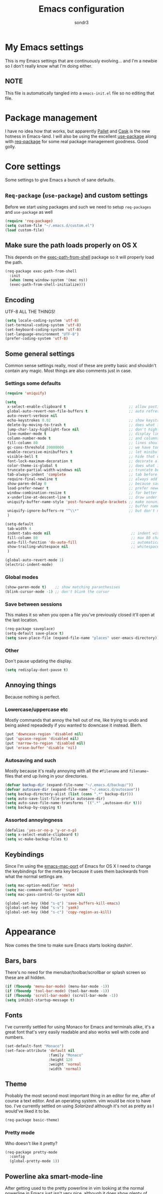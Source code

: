#+Title: Emacs configuration
#+Author: sondr3

* My Emacs settings
  This is my Emacs settings that are continuously evolving... and I'm a newbie so
  I don't really know what I'm doing either.

** NOTE
   This file is automatically tangled into a =emacs-init.el= file so no editing that file.

* Package management
  I have no idea how that works, but apparently [[https://github.com/rdallasgray/pallet][Pallet]] and [[https://github.com/cask/cask][Cask]] is the new
  hotness in Emacs-land. I will also be using the excellent [[https://github.com/jwiegley/use-package][use-package]] along
  with [[https://github.com/edvorg/req-package][req-package]] for some real package management goodness. Good golly.

* Core settings
  Some settings to give Emacs a bunch of sane defaults.

** =Req-package= (=use-package=) and custom settings
   Before we start using packages and such we need to setup =req-packages= and
   =use-package= as well

#+BEGIN_SRC emacs-lisp
  (require 'req-package)
  (setq custom-file "~/.emacs.d/custom.el")
  (load custom-file)
#+END_SRC

** Make sure the path loads properly on OS X
   This depends on the [[https://github.com/purcell/exec-path-from-shell][exec-path-from-shell]] package so it will properly load the
   path.

#+BEGIN_SRC emacs-lisp
  (req-package exec-path-from-shell
    :init
    (when (memq window-system '(mac ns))
    (exec-path-from-shell-initialize)))
#+END_SRC

** Encoding
   UTF-8 ALL THE THINGS!

#+BEGIN_SRC emacs-lisp
  (setq locale-coding-system 'utf-8)
  (set-terminal-coding-system 'utf-8)
  (set-keyboard-coding-system 'utf-8)
  (set-language-environment "UTF-8")
  (prefer-coding-system 'utf-8)
#+END_SRC

** Some general settings
   Common sense settings really, most of these are pretty basic and shouldn't
   contain any magic. Most things are also comments just in case. 

*** Settings some defaults
#+BEGIN_SRC emacs-lisp
  (require 'uniquify)

  (setq
   x-select-enable-clipboard t                             ;; allow pasting outside Emacs
   global-auto-revert-non-file-buffers t                   ;; auto refresh dired quietly
   auto-revert-verbose nil
   echo-keystrokes 0.02                                    ;; show keystrokes in progress
   delete-by-moving-to-trash t                             ;; does what it says
   jump-char-lazy-highlight-face nil                       ;; don't highlight matches with jump-char
   line-number-mode t                                      ;; display line numbers
   column-number-mode t                                    ;; and columns
   fill-column 80                                          ;; lines should be 80 chars wide
   gc-cons-threshold 20000000                              ;; we have tons of memory now, don't be greedy
   enable-recursive-minibuffers t                          ;; let minibuffers be recursive
   visible-bell t                                          ;; hide that ding ding
   font-lock-maximum-decoration t                          ;; decorate all buffers with colors
   color-theme-is-global t                                 ;; does what it says
   truncate-partial-width-windows nil                      ;; truncate buffers
   tab-always-indent 'complete                             ;; tab before indenting
   require-final-newline t                                 ;; always add a newline when saving
   show-paren-delay 0                                      ;; because saving miliseconds is woreth it
   load-prefer-newer t                                     ;; prefer newer .el files to .elc
   window-combination-resize t                             ;; for better window resizing
   x-underline-at-descent-line t                           ;; draw underline lower
   uniquify-buffer-name-style 'post-forward-angle-brackets ;; make nonunique
                                                           ;; buffer names better
   uniquify-ignore-buffers-re "^\\*"                       ;; but don't mess with special buffersc'
   )

  (setq-default
   tab-width 4
   indent-tabs-mode nil                                     ;; indent with spaces and not tabs
   fill-column 80                                           ;; max 80 characters wide
   auto-fill-function 'do-auto-fill                         ;; automatically wrap long lines
   show-trailing-whitespace nil                             ;; whitespace mode
   )

  (global-auto-revert-mode 1)
  (electric-indent-mode)
#+END_SRC

*** Global modes
#+BEGIN_SRC emacs-lisp
  (show-paren-mode t)    ;; show matching paranthesises
  (blink-cursor-mode -1) ;; don't blink the cursor
#+END_SRC

*** Save between sessions
    This makes it so when you open a file you've previously closed it'll open at
    the last location.

#+BEGIN_SRC emacs-lisp
  (req-package saveplace)
  (setq-default save-place t)
  (setq save-place-file (expand-file-name "places" user-emacs-directory))
#+END_SRC
*** Other
    Don't pause updating the display.

#+BEGIN_SRC emacs-lisp
(setq redisplay-dont-pause t)
#+END_SRC
** Annoying things
   Because nothing is perfect.

*** Lowercase/uppercase etc
    Mostly commands that annoy the hell out of me, like trying to undo and being
    asked repeadedly if you wanted to downcase it instead. Blerh.
#+BEGIN_SRC emacs-lisp
  (put 'downcase-region 'disabled nil)
  (put 'upcase-region 'disabled nil)
  (put 'narrow-to-region 'disabled nil)
  (put 'erase-buffer 'disable 'nil)
#+END_SRC

*** Autosaving and such
    Mostly because it's really annoying with all the =#filename= and =filename~=
    files that end up living in your directories.

#+BEGIN_SRC emacs-lisp
  (defvar backup-dir (expand-file-name "~/.emacs.d/backup/"))
  (defvar autosave-dir (expand-file-name "~/.emacs.d/autosave"))
  (setq backup-directory-alist (list (cons ".*" backup-dir)))
  (setq auto-save-list-file-prefix autosave-dir)
  (setq auto-save-file-name-transforms `((".*" ,autosave-dir t)))
  (setq backup-by-copying t)
#+END_SRC

*** Assorted annoyingness
#+BEGIN_SRC emacs-lisp
  (defalias 'yes-or-no-p 'y-or-n-p)
  (setq x-select-enable-clipboard t)
  (setq vc-make-backup-files t)
#+END_SRC
** Keybindings
   Since I'm using the [[https://github.com/railwaycat/emacs-mac-port][emacs-mac-port]] of Emacs for OS X I need to change the
   keybindings for the meta key because it uses them backwards from what the
   normal settings are.

#+BEGIN_SRC emacs-lisp
  (setq mac-option-modifier 'meta)
  (setq mac-command-modifier 'super)
  (setq mac-pass-control-to-system nil)

  (global-set-key (kbd "s-q") 'save-buffers-kill-emacs)
  (global-set-key (kbd "s-v") 'yank)
  (global-set-key (kbd "s-c") 'copy-region-as-kill)
#+END_SRC
* Appearance
  Now comes the time to make sure Emacs starts looking dashin'.

** Bars, bars
   There's no need for the menubar/toolbar/scrollbar or splash screen so these are all hidden.

#+BEGIN_SRC emacs-lisp
  (if (fboundp 'menu-bar-mode) (menu-bar-mode -1))
  (if (fboundp 'tool-bar-mode) (tool-bar-mode -1))
  (if (fboundp 'scroll-bar-mode) (scroll-bar-mode -1))
  (setq inhibit-startup-message t)
#+END_SRC

** Fonts
   I've currently settled for using Monaco for Emacs and terminals
   alike, it's a great font that's very easily readable and also works well with
   code and numbers.

#+BEGIN_SRC emacs-lisp
  (set-default-font "Monaco")
  (set-face-attribute 'default nil
                      :family "Monaco"
                      :height 120
                      :weight 'normal
                      :width 'normal)
#+END_SRC

** Theme
   Probably the most second most important thing in an editor for me, after of
   course a text editor. And an operating system. vim would be nice to have
   too. I've currently settled on using [[ethanschoonover.com/solarized][Solarized]] although it's not as pretty as
   I would've liked it to be. 

#+BEGIN_SRC emacs-lisp
  (req-package basic-theme)
#+END_SRC

*** Pretty mode
    Who doesn't like it pretty?

#+BEGIN_SRC emacs-lisp
  (req-package pretty-mode
    :config
    (global-pretty-mode 1))
#+END_SRC

** Powerline aka smart-mode-line
   After getting used to the pretty powerline in vim looking at the normal
   powerline in Emacs just isn't very nice, although it does show plenty of
   information. However, none of the direct vim forks of Powerline (or
   vim-airline in my case), so I ended up using [[https://github.com/Bruce-Connor/smart-mode-line/][smart-mode-line]] instead.

#+BEGIN_SRC emacs-lisp
  (req-package smart-mode-line
    :init
    (sml/setup)
    (setq sml/theme 'respectful))
#+END_SRC

*** Customizing the layout

#+BEGIN_SRC emacs-lisp
  (setq displa-time-day-and-date t
        display-time-format "%a %b %d %R"
        display-time-interval 60
        display-fime-default-load-average nil)
  (display-time)
#+END_SRC

** Gutter
   If you've used vim for a while you get used to having both relative line
   numbers as well as git diffs in the gutter. Personally I find this incredibly
   useful and so I'll be implementing it in Emacs as well.

*** Git-gutter
#+BEGIN_SRC emacs-lisp
  (req-package git-gutter
    :init
    (global-git-gutter-mode +1)
    :config
    (progn
      (git-gutter:linum-setup)))
#+END_SRC

*** Relative line numbers
#+BEGIN_SRC emacs-lisp
  (req-package linum-relative
    :init
    :config
    (progn
      (setq linum-relative-format "%3s ")
      (setq linum-relative-current-symbol "")
      (dolist (mode '(column-number-mode line-number-mode))
        (when (fboundp mode) (funcall mode t)))
      (dolist (mode-hook '(text-mode-hook prog-mode-hook conf-mode-hook))
        (add-hook mode-hook
                  (lambda ()
                    (linum-mode 1))))))
#+END_SRC

* EVIL aka vim in Emacs
  Now for the greater things in life; vim. As much as I love Emacs I still think
  modal editing is a much better way to edit text, and as such I'm using EVIL
  mode in Emacs to get all the goodies from vim into Emacs. It's a combination
  that simply can't be beat.

** =evil=

#+BEGIN_SRC emacs-lisp
  (req-package evil
    :require (evil-surround undo-tree ace-jump-mode)
    :ensure evil
    :init
    (progn
      (evil-mode 1)
      (setq evil-default-cursor t)
      (setq evil-motion-state-modes
            (append evil-emacs-state-modes evil-motion-state-modes))))
#+END_SRC

** =evil-leader=
   The leader is a really useful thing in Vim and pretty much required for me,
   and luckily with =evil-leader= you can have it in Emacs as well! Here it's
   set to =<SPACE>=.

#+BEGIN_SRC emacs-lisp
  (req-package evil-leader
    :require evil
    :ensure evil-leader
    :init
    (progn
      (evil-leader/set-leader "<SPC>")
      (global-evil-leader-mode 1)
      (evil-leader/set-key
        "w" 'ace-jump-word-mode
        "c" 'ace-jump-char-mode
        "l" 'ace-jump-line-mode)))
#+END_SRC
   
** =evil-surround=
   I love =vim-surround=, it's incredibly handy being able to switch what
   characters surround what, remove them, add new ones and so on and Tim Pope's
   plugin is great for it, luckily, it's for Emacs too.

#+BEGIN_SRC emacs-lisp
  (req-package evil-surround
    :init
    (global-evil-surround-mode 1))
#+END_SRC

** =undo-tree=
   Because the regular way that Emacs does undos is not very intuitive.

#+BEGIN_SRC emacs-lisp
  (req-package undo-tree
    :diminish ""
    :init
    (progn
      (setq undo-tree-auto-save-history t)
      (global-undo-tree-mode)))
#+END_SRC

** =ace-jump-mode=
   Getting around quickly is quite useful.

#+BEGIN_SRC emacs-lisp
(req-package ace-jump-mode)
#+END_SRC

** Keybinds
   The only one I really need is being able to use =jj= instead of =ESC=, but to
   do this I need [[http://www.emacswiki.org/emacs/key-chord.el][key-chord.el]].

#+BEGIN_SRC emacs-lisp
  (req-package key-chord
    :init
    (key-chord-mode 1)
    :config
    (progn
      (setq key-chord-two-keys-delay 0.5)
      (key-chord-define evil-insert-state-map "jj" 'evil-normal-state)))
#+END_SRC

* Editing
  Now that we have vim running inside of Emacs (almost), we really don't need
  much more. Well... maybe we do.

** Delimiters
   I like my paranthesises and brackets and whatnot to be matching and distinct,
   for this I use [[https://github.com/Fuco1/smartparens][smartparens]] and [[https://github.com/Fanael/rainbow-delimiters][rainbow-delimiters]] for color matching
   them. Dashing.

   First some Emacs default settings.

#+BEGIN_SRC emacs-lisp
  (show-paren-mode t)
  (setq show-paren-delay 0)
  (setq show-paren-style 'parenthesis)

#+END_SRC

#+BEGIN_SRC emacs-lisp
  (req-package smartparens-config
    :ensure smartparens
    :diminish (smartparens-mode . "()")
    :init
    (smartparens-global-mode t)
    :config
    (progn
      (setq sp-show-pair-delay 0)
      (setq sp-show-pair-from-inside t)
      (setq sp-autoescape-string-quote nil)
      (setq sp-autoinsert-if-followed-by-same 1)
      (setq sp-highlight-pair-overlay nil)))

  (req-package rainbow-delimiters
    :config
    (add-hook 'prog-mode-hook 'rainbow-delimiters-mode))
#+END_SRC 

   However we do need some colors elsewhere too.

#+BEGIN_SRC emacs-lisp
  (req-package rainbow-mode
    :diminish (rainbow-mode . "")
    :init
    (add-hook 'prog-mode-hook 'rainbow-mode))
#+END_SRC
** Magit
   It's literally magic.

#+BEGIN_SRC emacs-lisp
  (defvar magit-emacsclient-executable nil)
  (req-package magit
    :diminish magit-auto-revert-mode)
#+END_SRC

* Languages
  Now time to add some language specific configurations.

** Clojure

*** =clojure-mode=
   First of all, [[https://github.com/clojure-emacs/clojure-mode][clojure-mode]] for font-locking, indentations, navigation and
   such for Emacs.

#+BEGIN_SRC emacs-lisp
  (req-package clojure-mode)
  (req-package clojure-mode-extra-font-locking)

  (add-hook 'clojure-mode-hook 'smartparens-strict-mode)
  (add-hook 'clojure-mode-hook 'rainbow-delimiters-mode)
#+END_SRC

*** Cider
    And now to hook into the REPL for Clojure.

#+BEGIN_SRC emacs-lisp
  (req-package cider)

  (setq nrepel-log-messages
        nrepl-hide-special-buffers t
        cider-repl-tab-command 'indent-for-tab-command
        cider-prefer-local-resources t
        cider-repl-pop-to-buffer-on-connect nil
        cider-auto-select-error-buffer nil
        cider-stacktrace-fill-column 80
        nrepl-buffer-name-separator "-"
        cider-repl-result-prefix ";; =>"
        cider-interactive-eval-result-prefix ";; =>"
        )

  (add-hook cider-mode-hook 'cider-turn-on-eldoc-mode)
#+END_SRC
* And finish
  Now we only need to finish installing everything and we can be on our merry
  way!

#+BEGIN_SRC emacs-lisp
(req-package-finish)
#+END_SRC
